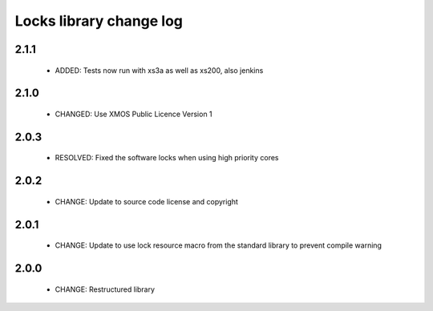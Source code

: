 Locks library change log
========================

2.1.1
-----

  * ADDED: Tests now run with xs3a as well as xs200, also jenkins

2.1.0
-----

  * CHANGED: Use XMOS Public Licence Version 1

2.0.3
-----

  * RESOLVED: Fixed the software locks when using high priority cores

2.0.2
-----

  * CHANGE: Update to source code license and copyright

2.0.1
-----

  * CHANGE: Update to use lock resource macro from the standard library to
    prevent compile warning

2.0.0
-----

  * CHANGE: Restructured library

